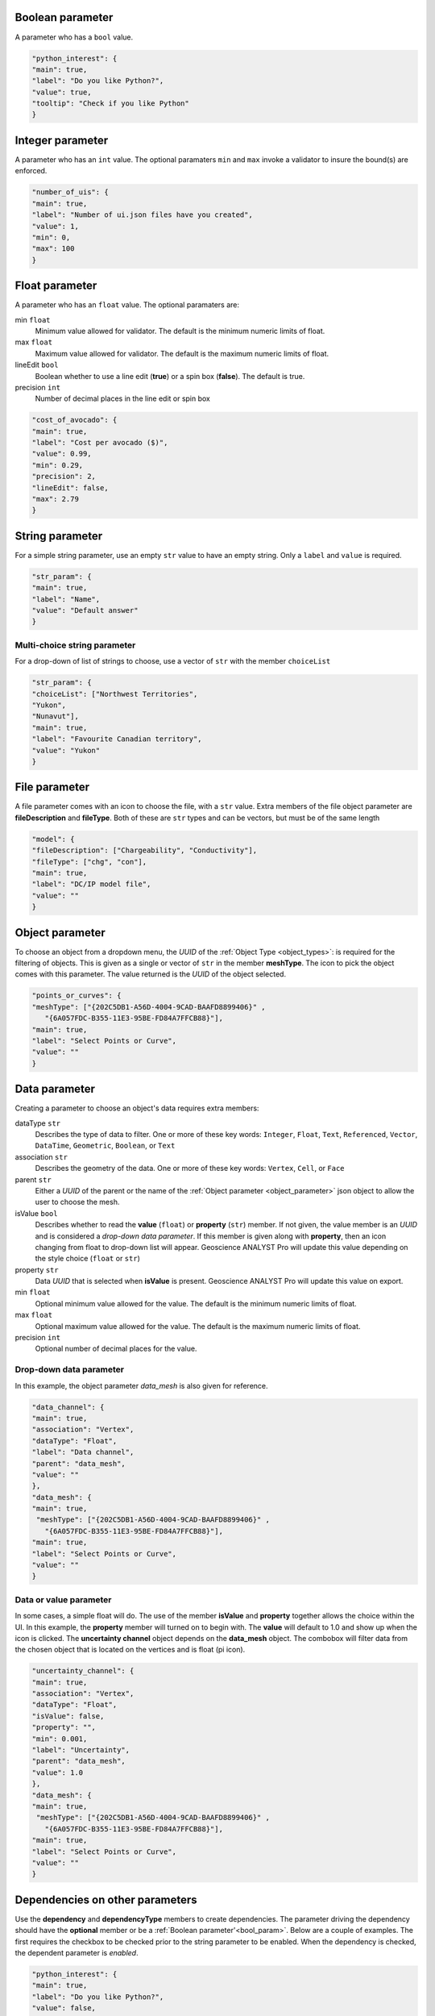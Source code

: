 .. _bool_param:

Boolean parameter
=================

A parameter who has a ``bool`` value.

.. code-block:: json

   "python_interest": {
   "main": true,
   "label": "Do you like Python?",
   "value": true,
   "tooltip": "Check if you like Python"
   }

.. figure:: ./images/bool_param.png
    :height: 100




Integer parameter
=================

A parameter who has an ``int`` value. The optional paramaters ``min`` and ``max`` invoke a validator to insure the bound(s) are enforced.

.. code-block:: json

   "number_of_uis": {
   "main": true,
   "label": "Number of ui.json files have you created",
   "value": 1,
   "min": 0,
   "max": 100
   }

.. figure:: ./images/int_param.png
    :height: 100


Float parameter
===============

A parameter who has an ``float`` value. The optional paramaters are:

min ``float``
    Minimum value allowed for validator. The default is the minimum numeric limits of float.
max ``float``
    Maximum value allowed for validator. The default is the maximum numeric limits of float.
lineEdit ``bool``
    Boolean whether to use a line edit (**true**) or a spin box (**false**). The default is true.
precision ``int``
    Number of decimal places in the line edit or spin box


.. code-block:: json

   "cost_of_avocado": {
   "main": true,
   "label": "Cost per avocado ($)",
   "value": 0.99,
   "min": 0.29,
   "precision": 2,
   "lineEdit": false,
   "max": 2.79
   }

.. figure:: ./images/float_param.png
    :height: 100


String parameter
================

For a simple string parameter, use an empty ``str`` value to have an empty string. Only a ``label`` and ``value`` is required.

.. code-block:: json

   "str_param": {
   "main": true,
   "label": "Name",
   "value": "Default answer"
   }

.. figure:: ./images/str_param.png
    :height: 100



Multi-choice string parameter
-----------------------------

For a drop-down of list of strings to choose, use a vector of ``str`` with the member ``choiceList``

.. code-block:: json

   "str_param": {
   "choiceList": ["Northwest Territories",
   "Yukon",
   "Nunavut"],
   "main": true,
   "label": "Favourite Canadian territory",
   "value": "Yukon"
   }

.. figure:: ./images/choice_list_param.png
    :height: 100



File parameter
==============

A file parameter comes with an icon to choose the file, with a ``str`` value. Extra members of the file object parameter are **fileDescription** and **fileType**. Both of these are ``str`` types and can be vectors, but must be of the same length

.. code-block:: json

   "model": {
   "fileDescription": ["Chargeability", "Conductivity"],
   "fileType": ["chg", "con"],
   "main": true,
   "label": "DC/IP model file",
   "value": ""
   }


.. figure:: ./images/file_param.png

.. figure:: ./images/file_choice.png


.. _object_parameter:

Object parameter
================

To choose an object from a dropdown menu, the *UUID* of the :ref:`Object Type <object_types>`: is required for the filtering of objects. This is given as a single or vector of ``str`` in the member **meshType**. The icon to pick the object comes with this parameter. The value returned is the *UUID* of the object selected.

.. code-block:: json

   "points_or_curves": {
   "meshType": ["{202C5DB1-A56D-4004-9CAD-BAAFD8899406}" ,
      "{6A057FDC-B355-11E3-95BE-FD84A7FFCB88}"],
   "main": true,
   "label": "Select Points or Curve",
   "value": ""
   }

.. figure:: ./images/object_param.png


.. _data_parameter:

Data parameter
==============

Creating a parameter to choose an object's data requires extra members:

dataType ``str``
   Describes the type of data to filter. One or more of these key words: ``Integer``, ``Float``, ``Text``, ``Referenced``, ``Vector``, ``DataTime``, ``Geometric``, ``Boolean``, or ``Text``
association ``str``
   Describes the geometry of the data. One or more of these key words: ``Vertex``, ``Cell``, or ``Face``
parent ``str``
   Either a *UUID* of the parent or the name of the :ref:`Object parameter <object_parameter>` json object to allow the user to choose the mesh.
isValue ``bool``
   Describes whether to read the **value** (``float``) or **property** (``str``) member. If not given, the value member is an *UUID* and is considered a *drop-down data parameter*. If this member is given along with **property**, then an icon changing from float to drop-down list will appear. Geoscience ANALYST Pro will update this value depending on the style choice (``float`` or ``str``)
property ``str``
   Data *UUID*  that is selected when **isValue** is present.  Geoscience ANALYST Pro will update this value on export.
min ``float``
    Optional minimum value allowed for the value. The default is the minimum numeric limits of float.
max ``float``
    Optional maximum value allowed for the value. The default is the maximum numeric limits of float.
precision ``int``
    Optional number of decimal places for the value.


Drop-down data parameter
------------------------
In this example, the object parameter *data_mesh* is also given for reference.

.. code-block:: json


   "data_channel": {
   "main": true,
   "association": "Vertex",
   "dataType": "Float",
   "label": "Data channel",
   "parent": "data_mesh",
   "value": ""
   },
   "data_mesh": {
   "main": true,
    "meshType": ["{202C5DB1-A56D-4004-9CAD-BAAFD8899406}" ,
      "{6A057FDC-B355-11E3-95BE-FD84A7FFCB88}"],
   "main": true,
   "label": "Select Points or Curve",
   "value": ""
   }


.. figure:: ./images/data_param.png



Data or value parameter
-----------------------
In some cases, a simple float will do. The use of the member **isValue** and **property** together allows the choice within the UI. In this example, the **property** member will turned on to begin with. The **value** will default to 1.0 and show up when the icon is clicked. The **uncertainty channel** object depends on the **data_mesh** object. The combobox will filter data from the chosen object that is located on the vertices and is float (pi icon).


.. code-block:: json


   "uncertainty_channel": {
   "main": true,
   "association": "Vertex",
   "dataType": "Float",
   "isValue": false,
   "property": "",
   "min": 0.001,
   "label": "Uncertainty",
   "parent": "data_mesh",
   "value": 1.0
   },
   "data_mesh": {
   "main": true,
    "meshType": ["{202C5DB1-A56D-4004-9CAD-BAAFD8899406}" ,
      "{6A057FDC-B355-11E3-95BE-FD84A7FFCB88}"],
   "main": true,
   "label": "Select Points or Curve",
   "value": ""
   }


.. figure:: ./images/data_value_param.png



Dependencies on other parameters
================================

Use the **dependency** and **dependencyType** members to create dependencies. The parameter driving the dependency should have the **optional** member or be a :ref:`Boolean parameter'<bool_param>`. Below are a couple of examples. The first requires the checkbox to be checked prior to the string parameter to be enabled. When the dependency is checked, the dependent parameter is *enabled*.


.. code-block:: json

   "python_interest": {
   "main": true,
   "label": "Do you like Python?",
   "value": false,
   "tooltip": "Check if you like Python"
   },
   "favourite_package": {
   "main": true,
   "label": "Favourite Python package",
   "value": "geoh5py",
   "dependency": "python_interest",
   "dependencyType": "enabled"
   }


.. figure:: ./images/dependency_ex1.png


The next example has a dependency on an optional parameter. The member *enabled* is set to false so that it is not automatically checked. This is a parameter that Geoscience ANALYST will update on export.

.. code-block:: json

   "territory": {
   "choiceList": ["Northwest Territories",
   "Yukon",
   "Nunavut"],
   "main": true,
   "label": "Favourite Canadian territory",
   "value": "Yukon",
   "optional": true,
   "enabled": false
   },
   "city": {
   "main": true,
   "choiceList": ["Yellowknife",
   "Whitehorse",
   "Iqaluit"],
   "label": "Favourite capital",
   "value": "",
   "dependency": "territory",
   "dependencyType": "enabled"
   }


.. figure:: ./images/dependency_ex2.png
.. figure:: ./images/dependency_ex3.png
